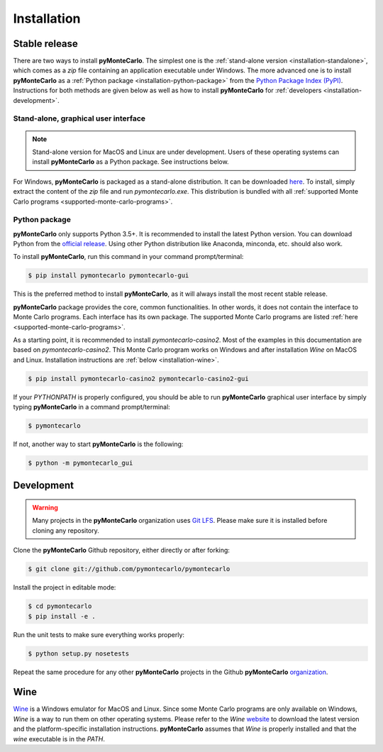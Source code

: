 .. highlight:: shell

============
Installation
============

Stable release
--------------

There are two ways to install **pyMonteCarlo**. 
The simplest one is the :ref:`stand-alone version <installation-standalone>`, 
which comes as a *zip* file containing an application executable under Windows.
The more advanced one is to install **pyMonteCarlo** as a 
:ref:`Python package <installation-python-package>` from the 
`Python Package Index (PyPI) <pypi.org>`_.
Instructions for both methods are given below as well as how to 
install **pyMonteCarlo** for :ref:`developers <installation-development>`.

.. _installation-standalone:

Stand-alone, graphical user interface
^^^^^^^^^^^^^^^^^^^^^^^^^^^^^^^^^^^^^

.. note:: 
   
   Stand-alone version for MacOS and Linux are under development. 
   Users of these operating systems can install **pyMonteCarlo** as a Python package.
   See instructions below.

For Windows, **pyMonteCarlo** is packaged as a stand-alone distribution.
It can be downloaded `here <https://www.dropbox.com/s/8n4x8t5eidtpt7r/pymontecarlo-1.0.0%2B14.ga2a4121.zip?dl=0>`_.
To install, simply extract the content of the *zip* file and run *pymontecarlo.exe*.
This distribution is bundled with all :ref:`supported Monte Carlo programs <supported-monte-carlo-programs>`.

.. _installation-python-package:

Python package
^^^^^^^^^^^^^^

**pyMonteCarlo** only supports Python 3.5+.
It is recommended to install the latest Python version.
You can download Python from the `official release <https://www.python.org/downloads/>`_.
Using other Python distribution like Anaconda, minconda, etc. should also work.

To install **pyMonteCarlo**, run this command in your command prompt/terminal:

.. code-block:: console

    $ pip install pymontecarlo pymontecarlo-gui

This is the preferred method to install **pyMonteCarlo**, as it will always 
install the most recent stable release. 

**pyMonteCarlo** package provides the core, common functionalities. 
In other words, it does not contain the interface to Monte Carlo programs.
Each interface has its own package. 
The supported Monte Carlo programs are listed 
:ref:`here <supported-monte-carlo-programs>`.

As a starting point, it is recommended to install *pymontecarlo-casino2*. 
Most of the examples in this documentation are based on *pymontecarlo-casino2*.
This Monte Carlo program works on Windows and after installation *Wine* on MacOS 
and Linux.
Installation instructions are :ref:`below <installation-wine>`.

.. code-block:: console

    $ pip install pymontecarlo-casino2 pymontecarlo-casino2-gui

If your `PYTHONPATH` is properly configured, you should be able to run 
**pyMonteCarlo** graphical user interface by simply typing **pyMonteCarlo** in 
a command prompt/terminal:

.. code-block:: console

    $ pymontecarlo
    
If not, another way to start **pyMonteCarlo** is the following:

.. code-block:: console

    $ python -m pymontecarlo_gui

.. _installation-development:

Development
-----------

.. warning::

   Many projects in the **pyMonteCarlo** organization uses `Git LFS <https://git-lfs.github.com/>`_.
   Please make sure it is installed before cloning any repository.

Clone the **pyMonteCarlo** Github repository, either directly or after forking:

.. code-block:: console

    $ git clone git://github.com/pymontecarlo/pymontecarlo

Install the project in editable mode:

.. code-block:: console

    $ cd pymontecarlo
    $ pip install -e .

Run the unit tests to make sure everything works properly:

.. code-block:: console

    $ python setup.py nosetests

Repeat the same procedure for any other **pyMonteCarlo** projects in the Github
**pyMonteCarlo** `organization <https://github.com/pymontecarlo>`_.

.. _installation-wine:

Wine
----

`Wine <https://www.winehq.org>`_ is a Windows emulator for MacOS and Linux.
Since some Monte Carlo programs are only available on Windows, *Wine* is a way
to run them on other operating systems.
Please refer to the *Wine* `website <https://www.winehq.org>`_ to download
the latest version and the platform-specific installation instructions.
**pyMonteCarlo** assumes that *Wine* is properly installed and that the `wine`
executable is in the `PATH`.
